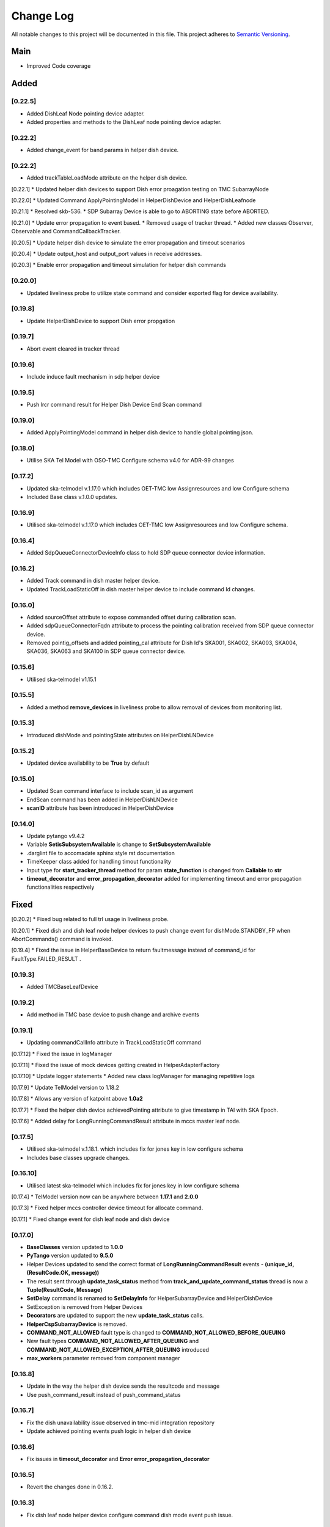 ###########
Change Log
###########

All notable changes to this project will be documented in this file.
This project adheres to `Semantic Versioning <http://semver.org/>`_.

Main
--------
* Improved Code coverage


Added
--------
[0.22.5]
********
* Added DishLeaf Node pointing device adapter.
* Added properties and methods to the DishLeaf node pointing device adapter.

[0.22.2]
********
* Added change_event for band params in helper dish device.

[0.22.2]
********
* Added trackTableLoadMode attribute on the helper dish device.


[0.22.1]
* Updated helper dish devices to support Dish error proagation testing on TMC SubarrayNode 

[0.22.0]
* Updated Command ApplyPointingModel in HelperDishDevice and HelperDishLeafnode

[0.21.1]
* Resolved skb-536.
* SDP Subarray Device is able to go to ABORTING state before ABORTED.

[0.21.0]
* Update error propagation to event based.
* Removed usage of tracker thread.
* Added new classes Observer, Observable and CommandCallbackTracker.
  
[0.20.5]
* Update helper dish device to simulate the error propagation and timeout scenarios

[0.20.4]
* Update output_host and output_port values in receive addresses.

[0.20.3]
* Enable error propagation and timeout simulation for helper dish commands

[0.20.0]
**********
* Updated liveliness probe to utilize state command and consider exported flag for device availability.

[0.19.8]
**********
*  Update HelperDishDevice to support Dish error propgation

[0.19.7]
**********
*  Abort event cleared in tracker thread

[0.19.6]
**********
* Include induce fault mechanism in sdp helper device

[0.19.5]
**********
* Push lrcr command result for Helper Dish Device End Scan command

[0.19.0]
**********
* Added ApplyPointingModel command in helper dish device to handle global pointing json.

[0.18.0]
**********
* Utilise SKA Tel Model with OSO-TMC Configure schema v4.0 for ADR-99 changes

[0.17.2]
*********
* Updated ska-telmodel v.1.17.0 which includes OET-TMC low
  Assignresources and low Configure schema
* Included Base class v.1.0.0 updates.

[0.16.9]
***********
* Utilised ska-telmodel v.1.17.0 which includes OET-TMC low
  Assignresources and low Configure schema.

[0.16.4]
***********
* Added SdpQueueConnectorDeviceInfo class to hold SDP queue connector device information.

[0.16.2]
************
* Added Track command in dish master helper device.
* Updated TrackLoadStaticOff in dish master helper device to include command Id changes.

[0.16.0]
************
* Added sourceOffset attribute to expose commanded offset during calibration scan.
* Added sdpQueueConnectorFqdn attribute to process the pointing calibration received from SDP queue connector device.
* Removed pointig_offsets and added pointing_cal attribute for Dish Id's SKA001, SKA002, SKA003, SKA004, SKA036, SKA063 and SKA100 in SDP queue connector device.

[0.15.6]
************
* Utilised ska-telmodel v1.15.1

[0.15.5]
************
* Added a method **remove_devices** in liveliness probe to allow removal of devices from monitoring list.

[0.15.3]
************
* Introduced dishMode and pointingState attributes on HelperDishLNDevice

[0.15.2]
************
* Updated device availability to be **True** by default

[0.15.0]
************
* Updated Scan command interface to include scan_id as argument
* EndScan command has been added in HelperDishLNDevice
* **scanID** attribute has been introduced in HelperDishDevice

[0.14.0]
************
* Update pytango v9.4.2
* Variable **SetisSubsystemAvailable** is change to **SetSubsystemAvailable**
* .darglint file to accomadate sphinx style rst documentation
* TimeKeeper class added for handling timout functionality
* Input type for **start_tracker_thread** method for param **state_function** is changed from **Callable** to **str**
* **timeout_decorator** and **error_propagation_decorator** added for implementing timeout and error propagation functionalities respectively


Fixed
-------
[0.20.2]
* Fixed bug related to full trl usage in liveliness probe.

[0.20.1]
* Fixed dish and dish leaf node helper devices to push change event for dishMode.STANDBY_FP when AbortCommands() command is invoked.

[0.19.4]
* Fixed the issue in HelperBaseDevice to return faultmessage instead of command_id for FaultType.FAILED_RESULT .

[0.19.3]
**********
* Added TMCBaseLeafDevice

[0.19.2]
**********
* Add method in TMC base device to push change and archive events

[0.19.1]
**********
* Updating commandCallInfo attribute in TrackLoadStaticOff command

[0.17.12]
* Fixed the issue in logManager

[0.17.11]
* Fixed the issue of mock devices getting created in HelperAdapterFactory

[0.17.10]
* Update logger statements
* Added new class logManager for managing repetitive logs

[0.17.9]
* Update TelModel version to 1.18.2

[0.17.8]
* Allows any version of katpoint above **1.0a2**

[0.17.7]
* Fixed the helper dish device achievedPointing attribute to give timestamp in TAI with SKA Epoch.

[0.17.6]
* Added delay for LongRunningCommandResult attribute in mccs master leaf node.

[0.17.5]
***********
* Utilised ska-telmodel v.1.18.1. which includes fix for jones key in low configure schema
* Includes base classes upgrade changes.

[0.16.10]
***********
* Utilised latest ska-telmodel which includes fix for jones key in low configure schema

[0.17.4]
* TelModel version now can be anywhere between **1.17.1** and **2.0.0**

[0.17.3]
* Fixed helper mccs controller device timeout for allocate command.

[0.17.1]
* Fixed change event for dish leaf node and dish device

[0.17.0]
*********
* **BaseClasses** version updated to **1.0.0**
* **PyTango** version updated to **9.5.0**
* Helper Devices updated to send the correct format of **LongRunningCommandResult** events - **(unique_id, (ResultCode.OK, message))**
* The result sent through **update_task_status** method from **track_and_update_command_status** thread is now a **Tuple(ResultCode, Message)**
* **SetDelay** command is renamed to **SetDelayInfo** for HelperSubarrayDevice and HelperDishDevice
* SetException is removed from Helper Devices
* **Decorators** are updated to support the new **update_task_status** calls.
* **HelperCspSubarrayDevice** is removed.
* **COMMAND_NOT_ALLOWED** fault type is changed to **COMMAND_NOT_ALLOWED_BEFORE_QUEUING**
* New fault types **COMMAND_NOT_ALLOWED_AFTER_QUEUING** and **COMMAND_NOT_ALLOWED_EXCEPTION_AFTER_QUEUING** introduced
* **max_workers** parameter removed from component manager

[0.16.8]
*********
* Update in the way the helper dish device sends the resultcode and message
* Use push_command_result instead of push_command_status

[0.16.7]
***********
* Fix the dish unavailability issue observed in tmc-mid integration repository
* Update achieved pointing events push logic in helper dish device

[0.16.6]
***********
* Fix issues in **timeout_decorator** and **Error error_propagation_decorator**

[0.16.5]
***********
* Revert the changes done in 0.16.2.

[0.16.3]
***********
* Fix dish leaf node helper device configure command dish mode event push issue.

[0.16.1]
************
* HelperSubarray Devices no longer pushes events if the command invoked is **Abort**.

[0.15.11]
************

* Delay added for MCCS Subarray Configure command

[0.15.10]
************
* Fixed Configure command of HelperDishLNDevice send pointingState and dishMode with delay interval

[0.15.9]
************
* Fixed Scan Command of HelperSubarrayLeafDevice to directly send the ObsState event.

[0.15.8]
************
* Removed duplicate set_change_event calls for the attributes inherited from the base classes
* Utilised Timer thread to simulate pushing of the transitional and final obstate events
* Updated **DeviceInfo** and child classes to implement their own locks

[0.15.7]
************
* Updated Scan Command of HelperSubarrayLeafDevice to introduce a delay in ObsState event received on SubarrayNode.

[0.15.4]
************
* **is_command_allowed** methods for all commands is removed from helper sdp subarray

[0.15.2]
************
* Updated **HelperDishDevice** to add EndScan command to reset **scanID** attribute.

[0.15.1]
************
* Updated **push_command_result** method from the HelperBaseDevice to take correct number of arguments
* The sequence of executing cleanup and **update_task_status** method is reversed in the Tracker Thread

[0.14.0]
************
* Fixed Pylint warnigs
* Fixed docstrings warnings